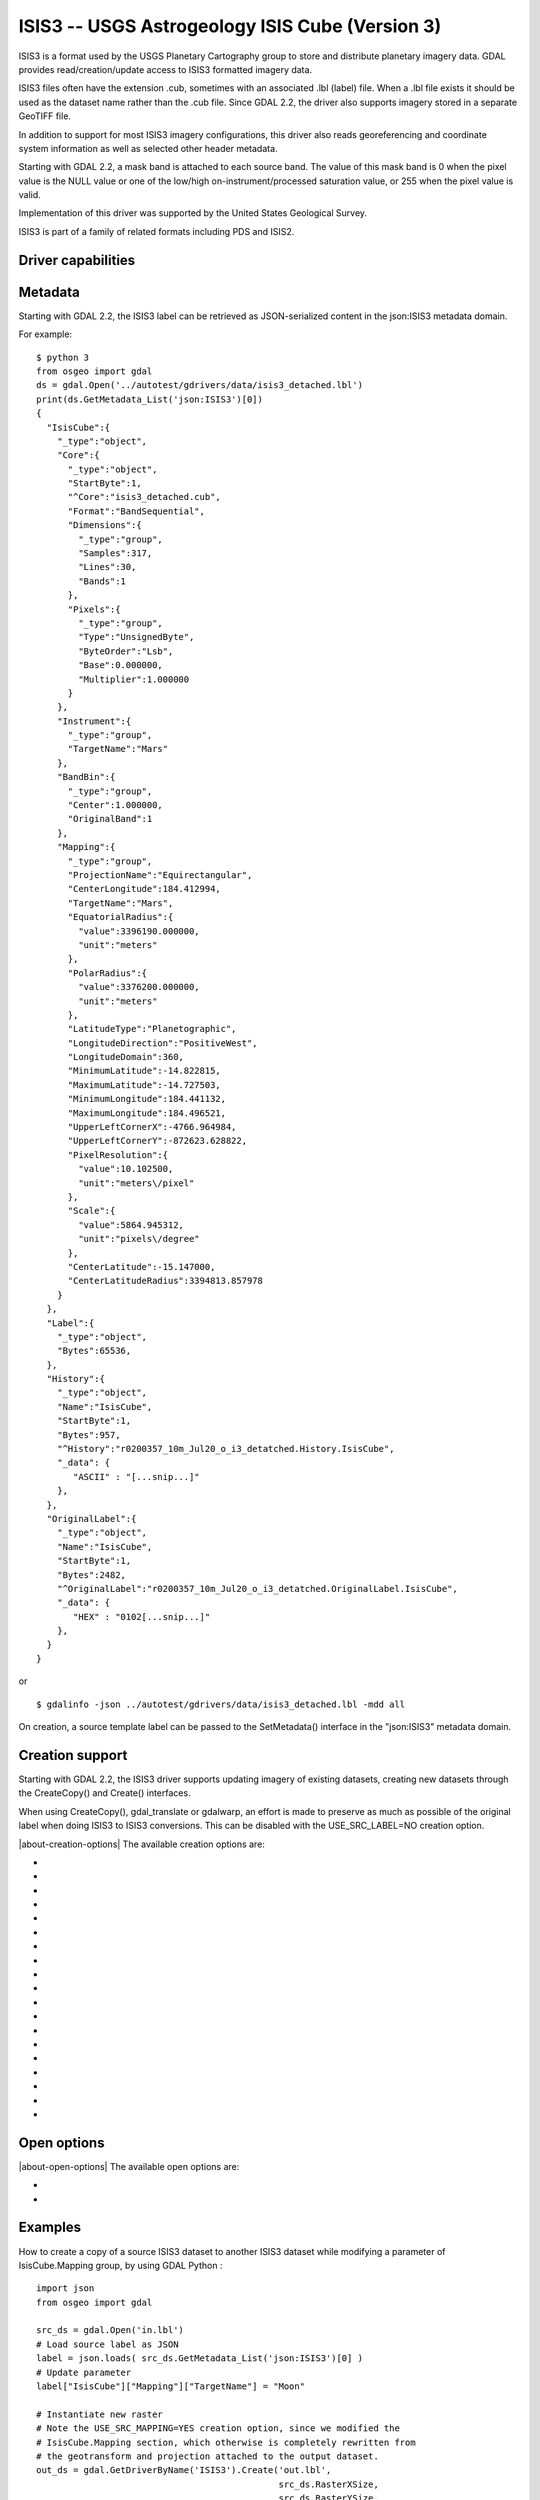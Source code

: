 .. _raster.isis3:

================================================================================
ISIS3 -- USGS Astrogeology ISIS Cube (Version 3)
================================================================================

.. shortname:: ISIS3

.. built_in_by_default::

ISIS3 is a format used by the USGS Planetary Cartography group to store
and distribute planetary imagery data. GDAL provides
read/creation/update access to ISIS3 formatted imagery data.

ISIS3 files often have the extension .cub, sometimes with an associated
.lbl (label) file. When a .lbl file exists it should be used as the
dataset name rather than the .cub file. Since GDAL 2.2, the driver also
supports imagery stored in a separate GeoTIFF file.

In addition to support for most ISIS3 imagery configurations, this
driver also reads georeferencing and coordinate system information as
well as selected other header metadata.

Starting with GDAL 2.2, a mask band is attached to each source band. The
value of this mask band is 0 when the pixel value is the NULL value or
one of the low/high on-instrument/processed saturation value, or 255
when the pixel value is valid.

Implementation of this driver was supported by the United States
Geological Survey.

ISIS3 is part of a family of related formats including PDS and ISIS2.

Driver capabilities
-------------------

.. supports_createcopy::

.. supports_create::

.. supports_georeferencing::

.. supports_virtualio::

Metadata
--------

Starting with GDAL 2.2, the ISIS3 label can be retrieved as
JSON-serialized content in the json:ISIS3 metadata domain.

For example:

::

   $ python 3
   from osgeo import gdal
   ds = gdal.Open('../autotest/gdrivers/data/isis3_detached.lbl')
   print(ds.GetMetadata_List('json:ISIS3')[0])
   {
     "IsisCube":{
       "_type":"object",
       "Core":{
         "_type":"object",
         "StartByte":1,
         "^Core":"isis3_detached.cub",
         "Format":"BandSequential",
         "Dimensions":{
           "_type":"group",
           "Samples":317,
           "Lines":30,
           "Bands":1
         },
         "Pixels":{
           "_type":"group",
           "Type":"UnsignedByte",
           "ByteOrder":"Lsb",
           "Base":0.000000,
           "Multiplier":1.000000
         }
       },
       "Instrument":{
         "_type":"group",
         "TargetName":"Mars"
       },
       "BandBin":{
         "_type":"group",
         "Center":1.000000,
         "OriginalBand":1
       },
       "Mapping":{
         "_type":"group",
         "ProjectionName":"Equirectangular",
         "CenterLongitude":184.412994,
         "TargetName":"Mars",
         "EquatorialRadius":{
           "value":3396190.000000,
           "unit":"meters"
         },
         "PolarRadius":{
           "value":3376200.000000,
           "unit":"meters"
         },
         "LatitudeType":"Planetographic",
         "LongitudeDirection":"PositiveWest",
         "LongitudeDomain":360,
         "MinimumLatitude":-14.822815,
         "MaximumLatitude":-14.727503,
         "MinimumLongitude":184.441132,
         "MaximumLongitude":184.496521,
         "UpperLeftCornerX":-4766.964984,
         "UpperLeftCornerY":-872623.628822,
         "PixelResolution":{
           "value":10.102500,
           "unit":"meters\/pixel"
         },
         "Scale":{
           "value":5864.945312,
           "unit":"pixels\/degree"
         },
         "CenterLatitude":-15.147000,
         "CenterLatitudeRadius":3394813.857978
       }
     },
     "Label":{
       "_type":"object",
       "Bytes":65536,
     },
     "History":{
       "_type":"object",
       "Name":"IsisCube",
       "StartByte":1,
       "Bytes":957,
       "^History":"r0200357_10m_Jul20_o_i3_detatched.History.IsisCube",
       "_data": {
          "ASCII" : "[...snip...]"
       },
     },
     "OriginalLabel":{
       "_type":"object",
       "Name":"IsisCube",
       "StartByte":1,
       "Bytes":2482,
       "^OriginalLabel":"r0200357_10m_Jul20_o_i3_detatched.OriginalLabel.IsisCube",
       "_data": {
          "HEX" : "0102[...snip...]"
       },
     }
   }

or

::

   $ gdalinfo -json ../autotest/gdrivers/data/isis3_detached.lbl -mdd all

On creation, a source template label can be passed to the SetMetadata()
interface in the "json:ISIS3" metadata domain.

Creation support
----------------

Starting with GDAL 2.2, the ISIS3 driver supports updating imagery of
existing datasets, creating new datasets through the CreateCopy() and
Create() interfaces.

When using CreateCopy(), gdal_translate or gdalwarp, an effort is made
to preserve as much as possible of the original label when doing ISIS3
to ISIS3 conversions. This can be disabled with the USE_SRC_LABEL=NO
creation option.

|about-creation-options|
The available creation options are:

-  .. co:: DATA_LOCATION
      :choices: LABEL, EXTERNAL, GEOTIFF.
      :default: LABEL

      To specify the location
      of pixel data. The default value is LABEL, ie imagery immediately
      follows the label. If using EXTERNAL, the imagery is put in a raw
      file whose filename is the main filename with a .cub extension. If
      using GEOTIFF, the imagery is put in a separate GeoTIFF file, whose
      filename is the main filename with a .tif extension.

-  .. co:: GEOTIFF_AS_REGULAR_EXTERNAL
      :choices: YES, NO
      :default: YES

      Whether the GeoTIFF file,
      if uncompressed, should be registered as a regular raw file. Defaults
      to YES, so as to maximize the compatibility with earlier version of
      the ISIS3 driver.

-  .. co:: GEOTIFF_OPTIONS

      Comma separated list of KEY=VALUE
      tuples to forward to the GeoTIFF driver. e.g.
      ``GEOTIFF_OPTIONS=COMPRESS=LZW``.

-  .. co:: EXTERNAL_FILENAME
      :choices: <filena,e>

      Override default external filename.
      Only for DATA_LOCATION=EXTERNAL or GEOTIFF.

-  .. co:: TILED
      :choices: YES, NO
      :default: NO

      Whether the pixel data should be tiled. Default
      is NO (ie band sequential organization).

-  .. co:: BLOCKXSIZE
      :default: 256

      Tile width in pixels. Only used if :co:`TILED=YES`.

-  .. co:: BLOCKYSIZE
      :default: 256

      Tile height in pixels. Only used if :co:`TILED=YES`.

-  .. co:: COMMENT

      Comment to add into the label.

-  .. co:: LATITUDE_TYPE
      :choices: Planetocentric, Planetographic
      :default: Planetocentric

      Value of Mapping.LatitudeType. If specified, and
      :co:`USE_SRC_MAPPING` is in effect, this will be taken into account to
      override the source LatitudeType.

-  .. co:: LONGITUDE_DIRECTION
      :choices: PositiveEast, PositiveWest
      :default: PositiveEast

      Value of Mapping.LongitudeDirection. If specified,
      and :co:`USE_SRC_MAPPING` is in effect, this will be taken into account to
      override the source LongitudeDirection.

-  .. co:: TARGET_NAME

      Value of Mapping.TargetName. This is
      normally deduced from the SRS datum name. If specified, and
      :co:`USE_SRC_MAPPING` is in effect, this will be taken into account to
      override the source TargetName.

-  .. co:: FORCE_360
      :choices: YES, NO
      :default: NO

      Whether to force longitudes in the [0, 360] range.

-  .. co:: WRITE_BOUNDING_DEGREES
      :choices: YES, NO
      :default: YES

      Whether to write Min/MaximumLong/ Latitude values.

-  .. co:: BOUNDING_DEGREES
      :choices: <min_long\,min_lat\,max_long\,max_lat>

      Manually set bounding box (values will not be modified by
      :co:`LONGITUDE_DIRECTION` or :co:`FORCE_360` options).

-  .. co:: USE_SRC_LABEL
      :choices: YES, NO
      :default: YES

      Whether to use source label in ISIS3 to ISIS3 conversions.

-  .. co:: USE_SRC_MAPPING
      :choices: YES, NO
      :default: NO

      Whether to use Mapping group from
      source label in ISIS3 to ISIS3 conversions. Defaults to NO (that is
      to say that the content of Mapping group will be created from new
      dataset geotransform and projection). Only used if :co:`USE_SRC_LABEL=YES`

-  .. co:: USE_SRC_HISTORY
      :choices: YES, NO
      :default: YES

      Whether to use the content pointed by
      the source History object in ISIS3 to ISIS3 conversions, and write it
      to the new dataset. Only used if :co:`USE_SRC_LABEL=YES`.
      If :co:`ADD_GDAL_HISTORY` and :co:`USE_SRC_HISTORY` are set to YES (or
      unspecified), a new history section will be appended to the existing
      history.

-  .. co:: ADD_GDAL_HISTORY
      :choices: YES, NO
      :default: YES

      Whether to add GDAL specific history
      in the content pointed by the History object in ISIS3 to ISIS3
      conversions. Only used if :co:`USE_SRC_LABEL=YES`. If
      :co:`ADD_GDAL_HISTORY` and :co:`USE_SRC_HISTORY` are set to YES (or unspecified),
      a new history section will be appended to the existing history. When
      :co:`ADD_GDAL_HISTORY=YES`, the history is normally composed from current
      GDAL version, binary name and path, host name, user name and source
      and target filenames. It is possible to completely override it by
      specifying the :co:`GDAL_HISTORY` option.

-  .. co:: GDAL_HISTORY

      Manually defined GDAL history. Must be
      formatted as ISIS3 PDL. If not specified, it is automatically
      composed. Only used if :co:`ADD_GDAL_HISTORY=YES` (or unspecified).

Open options
------------

.. versionadded:: 3.12

|about-open-options|
The available open options are:

-  .. oo:: INCLUDE_OFFLINE_CONTENT
      :choices: YES, NO
      :default: YES

      Whether to include a ``_data`` member in ``json:ISIS3`` metadata with offline
      content of label objects. Defaults to YES

-  .. oo:: MAX_SIZE_OFFLINE_CONTENT
      :choices: <integer>
      :default: 1000000000

      Maximum size of offline content to include in ``_data`` member, in bytes.



Examples
--------

How to create a copy of a source ISIS3 dataset to another ISIS3 dataset
while modifying a parameter of IsisCube.Mapping group, by using GDAL
Python :

::

   import json
   from osgeo import gdal

   src_ds = gdal.Open('in.lbl')
   # Load source label as JSON
   label = json.loads( src_ds.GetMetadata_List('json:ISIS3')[0] )
   # Update parameter
   label["IsisCube"]["Mapping"]["TargetName"] = "Moon"

   # Instantiate new raster
   # Note the USE_SRC_MAPPING=YES creation option, since we modified the
   # IsisCube.Mapping section, which otherwise is completely rewritten from
   # the geotransform and projection attached to the output dataset.
   out_ds = gdal.GetDriverByName('ISIS3').Create('out.lbl',
                                                 src_ds.RasterXSize,
                                                 src_ds.RasterYSize,
                                                 src_ds.RasterCount,
                                                 src_ds.GetRasterBand(1).DataType,
                                                 options = ['USE_SRC_MAPPING=YES'])
   # Attach the modified label
   out_ds.SetMetadata( [json.dumps(label)], 'json:ISIS3' )

   # Copy imagery (assumes that each band fits into memory, otherwise a line-by
   # line or block-per-block strategy would be more appropriate )
   for i in range(src_ds.RasterCount):
       out_ds.GetRasterBand(1).WriteRaster( 0, 0,
                                           src_ds.RasterXSize,
                                           src_ds.RasterYSize,
                                           src_ds.GetRasterBand(1).ReadRaster() )
   out_ds = None
   src_ds = None

See Also
--------

-  Implemented as :source_file:`frmts/pds/isis3dataset.cpp`.
-  :ref:`GDAL PDS Driver <raster.pds>`
-  :ref:`GDAL ISIS2 Driver <raster.isis2>`
